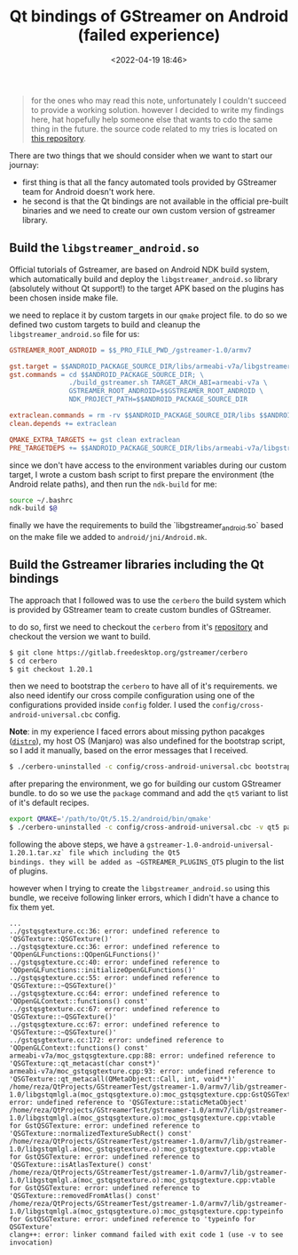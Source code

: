 #+title: Qt bindings of GStreamer on Android (failed experience)
#+date: <2022-04-19 18:46>
#+description: Issues related to Qt bindings of Gstreamer on Android
#+filetags: android gstreamer Qt

#+BEGIN_QUOTE
for the ones who may read this note, unfortunately I couldn't succeed to
provide a working solution. however I decided to write my findings here, hat
hopefully help someone else that wants to cdo the same thing in the future. the
source code related to my tries is located on
[[https://github.com/ramajd/gstreamer-qt-android][this repository]].
#+END_QUOTE

There are two things that we should consider when we want to start our journay:
- first thing is that all the fancy automated tools provided by GStreamer team for
  Android doesn't work here.
- he second is that the Qt bindings are not available in the official pre-built
  binaries and we need to create our own custom version of gstreamer library.


** Build the ~libgstreamer_android.so~
Official tutorials of Gstreamer, are based on Android NDK build system, which
automatically build and deploy the ~libgstreamer_android.so~ library (absolutely
without Qt support!) to the target APK based on the plugins has been chosen
inside make file.

we need to replace it by custom targets in our ~qmake~ project file. to do so we
defined two custom targets to build and cleanup the ~libgstreamer_android.so~
file for us:

#+BEGIN_SRC makefile
  GSTREAMER_ROOT_ANDROID = $$_PRO_FILE_PWD_/gstreamer-1.0/armv7

  gst.target = $$ANDROID_PACKAGE_SOURCE_DIR/libs/armeabi-v7a/libgstreamer_android.so
  gst.commands = cd $$ANDROID_PACKAGE_SOURCE_DIR; \
                 ./build_gstreamer.sh TARGET_ARCH_ABI=armeabi-v7a \
                 GSTREAMER_ROOT_ANDROID=$$GSTREAMER_ROOT_ANDROID \
                 NDK_PROJECT_PATH=$$ANDROID_PACKAGE_SOURCE_DIR

  extraclean.commands = rm -rv $$ANDROID_PACKAGE_SOURCE_DIR/libs $$ANDROID_PACKAGE_SOURCE_DIR/obj
  clean.depends += extraclean

  QMAKE_EXTRA_TARGETS += gst clean extraclean
  PRE_TARGETDEPS += $$ANDROID_PACKAGE_SOURCE_DIR/libs/armeabi-v7a/libgstreamer_android.so
#+END_SRC

since we don't have access to the environment variables during our custom
target, I wrote a custom bash script to first prepare the environment (the
Android relate paths), and then run the ~ndk-build~ for me:

#+BEGIN_SRC bash
source ~/.bashrc
ndk-build $@
#+END_SRC

finally we have the requirements to build the `libgstreamer_android.so` based on
the make file we added to ~android/jni/Android.mk~.


** Build the Gstreamer libraries including the Qt bindings

The approach that I followed was to use the ~cerbero~ the build system which is
provided by GStreamer team to create custom bundles of GStreamer.

to do so, first we need to checkout the ~cerbero~ from it's [[https://gitlab.freedesktop.org/gstreamer/cerbero][repository]] and
checkout the version we want to build.

#+BEGIN_SRC bash
  $ git clone https://gitlab.freedesktop.org/gstreamer/cerbero
  $ cd cerbero
  $ git checkout 1.20.1
#+END_SRC

then we need to bootstrap the ~cerbero~ to have all of it's requirements. we
also need identify our cross compile configuration using one of the
configurations provided inside ~config~ folder. I used the
~config/cross-android-universal.cbc~ config.

*Note*: in my experience I faced errors about missing python pacakges ([[https://pypi.org/project/distro/][~distro~]]), my
host OS (Manjaro) was also undefined for the bootstrap script, so I add it
manually, based on the error messages that I received.

#+BEGIN_SRC bash
  $ ./cerbero-uninstalled -c config/cross-android-universal.cbc bootstrap
#+END_SRC

after preparing the environment, we go for building our custom GStreamer
bundle. to do so we use the ~package~ command and add the ~qt5~ variant to list
of it's default recipes.

#+BEGIN_SRC bash
  export QMAKE='/path/to/Qt/5.15.2/android/bin/qmake'
  $ ./cerbero-uninstalled -c config/cross-android-universal.cbc -v qt5 package gstreamer-1.0
#+END_SRC


following the above steps, we have a
~gstreamer-1.0-android-universal-1.20.1.tar.xz` file which including the Qt5
bindings. they will be added as ~GSTREAMER_PLUGINS_QT5~ plugin to the list of
plugins.

however when I trying to create the ~libgstreamer_android.so~ using this bundle,
we receive following linker errors, which I didn't have a chance to fix them
yet.

#+BEGIN_SRC text
  ...
  ../gstqsgtexture.cc:36: error: undefined reference to 'QSGTexture::QSGTexture()'
  ../gstqsgtexture.cc:36: error: undefined reference to 'QOpenGLFunctions::QOpenGLFunctions()'
  ../gstqsgtexture.cc:40: error: undefined reference to 'QOpenGLFunctions::initializeOpenGLFunctions()'
  ../gstqsgtexture.cc:55: error: undefined reference to 'QSGTexture::~QSGTexture()'
  ../gstqsgtexture.cc:64: error: undefined reference to 'QOpenGLContext::functions() const'
  ../gstqsgtexture.cc:67: error: undefined reference to 'QSGTexture::~QSGTexture()'
  ../gstqsgtexture.cc:67: error: undefined reference to 'QSGTexture::~QSGTexture()'
  ../gstqsgtexture.cc:172: error: undefined reference to 'QOpenGLContext::functions() const'
  armeabi-v7a/moc_gstqsgtexture.cpp:88: error: undefined reference to 'QSGTexture::qt_metacast(char const*)'
  armeabi-v7a/moc_gstqsgtexture.cpp:93: error: undefined reference to 'QSGTexture::qt_metacall(QMetaObject::Call, int, void**)'
  /home/reza/QtProjects/GStreamerTest/gstreamer-1.0/armv7/lib/gstreamer-1.0/libgstqmlgl.a(moc_gstqsgtexture.o):moc_gstqsgtexture.cpp:GstQSGTexture::staticMetaObject: error: undefined reference to 'QSGTexture::staticMetaObject'
  /home/reza/QtProjects/GStreamerTest/gstreamer-1.0/armv7/lib/gstreamer-1.0/libgstqmlgl.a(moc_gstqsgtexture.o):moc_gstqsgtexture.cpp:vtable for GstQSGTexture: error: undefined reference to 'QSGTexture::normalizedTextureSubRect() const'
  /home/reza/QtProjects/GStreamerTest/gstreamer-1.0/armv7/lib/gstreamer-1.0/libgstqmlgl.a(moc_gstqsgtexture.o):moc_gstqsgtexture.cpp:vtable for GstQSGTexture: error: undefined reference to 'QSGTexture::isAtlasTexture() const'
  /home/reza/QtProjects/GStreamerTest/gstreamer-1.0/armv7/lib/gstreamer-1.0/libgstqmlgl.a(moc_gstqsgtexture.o):moc_gstqsgtexture.cpp:vtable for GstQSGTexture: error: undefined reference to 'QSGTexture::removedFromAtlas() const'
  /home/reza/QtProjects/GStreamerTest/gstreamer-1.0/armv7/lib/gstreamer-1.0/libgstqmlgl.a(moc_gstqsgtexture.o):moc_gstqsgtexture.cpp:typeinfo for GstQSGTexture: error: undefined reference to 'typeinfo for QSGTexture'
  clang++: error: linker command failed with exit code 1 (use -v to see invocation)
#+END_SRC
